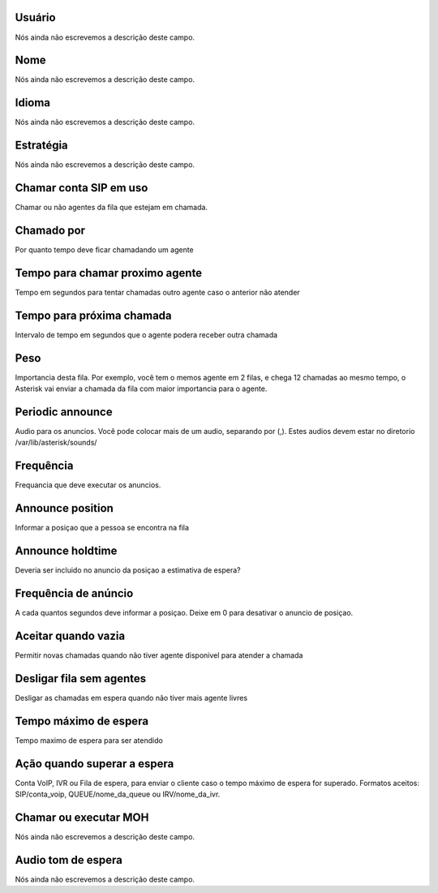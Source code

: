 
.. _queue-id_user:

Usuário
""""""""

| Nós ainda não escrevemos a descrição deste campo.




.. _queue-name:

Nome
""""

| Nós ainda não escrevemos a descrição deste campo.




.. _queue-language:

Idioma
""""""

| Nós ainda não escrevemos a descrição deste campo.




.. _queue-strategy:

Estratégia
"""""""""""

| Nós ainda não escrevemos a descrição deste campo.




.. _queue-ringinuse:

Chamar conta SIP em uso
"""""""""""""""""""""""

| Chamar ou não agentes da fila que estejam em chamada.




.. _queue-timeout:

Chamado por
"""""""""""

| Por quanto tempo deve ficar chamadando um agente




.. _queue-retry:

Tempo para chamar proximo agente
""""""""""""""""""""""""""""""""

| Tempo em segundos para tentar chamadas outro agente caso o anterior não atender




.. _queue-wrapuptime:

Tempo para próxima chamada
"""""""""""""""""""""""""""

| Intervalo de tempo em segundos que o agente podera receber outra chamada




.. _queue-weight:

Peso
""""

| Importancia desta fila. Por exemplo, você tem o memos agente em 2 filas, e chega 12 chamadas ao mesmo tempo, o Asterisk vai enviar a chamada da fila com maior importancia para o agente.




.. _queue-periodic-announce:

Periodic announce
"""""""""""""""""

| Audio para os anuncios. Você pode colocar mais de um audio, separando por  (,). Estes audios devem estar no diretorio /var/lib/asterisk/sounds/




.. _queue-periodic-announce-frequency:

Frequência
"""""""""""

| Frequancia que deve executar os anuncios.




.. _queue-announce-position:

Announce position
"""""""""""""""""

| Informar a posiçao que a pessoa se encontra na fila




.. _queue-announce-holdtime:

Announce holdtime
"""""""""""""""""

| Deveria ser incluido no anuncio da posiçao a estimativa de espera?




.. _queue-announce-frequency:

Frequência de anúncio
"""""""""""""""""""""""

| A cada quantos segundos deve informar a posiçao. Deixe em 0 para desativar o anuncio de posiçao.




.. _queue-joinempty:

Aceitar quando vazia
""""""""""""""""""""

| Permitir novas chamadas quando não tiver agente disponivel para atender a chamada




.. _queue-leavewhenempty:

Desligar fila sem agentes
"""""""""""""""""""""""""

| Desligar as chamadas em espera quando não tiver mais agente livres




.. _queue-max_wait_time:

Tempo máximo de espera
"""""""""""""""""""""""

| Tempo maximo de espera para ser atendido




.. _queue-max_wait_time_action:

Ação quando superar a espera
""""""""""""""""""""""""""""""

| Conta VoIP, IVR ou Fila de espera, para enviar o cliente caso o tempo máximo de espera for superado. Formatos aceitos: SIP/conta_voip, QUEUE/nome_da_queue ou IRV/nome_da_ivr.




.. _queue-ring_or_moh:

Chamar ou executar MOH
""""""""""""""""""""""

| Nós ainda não escrevemos a descrição deste campo.




.. _queue-musiconhold:

Audio tom de espera
"""""""""""""""""""

| Nós ainda não escrevemos a descrição deste campo.



